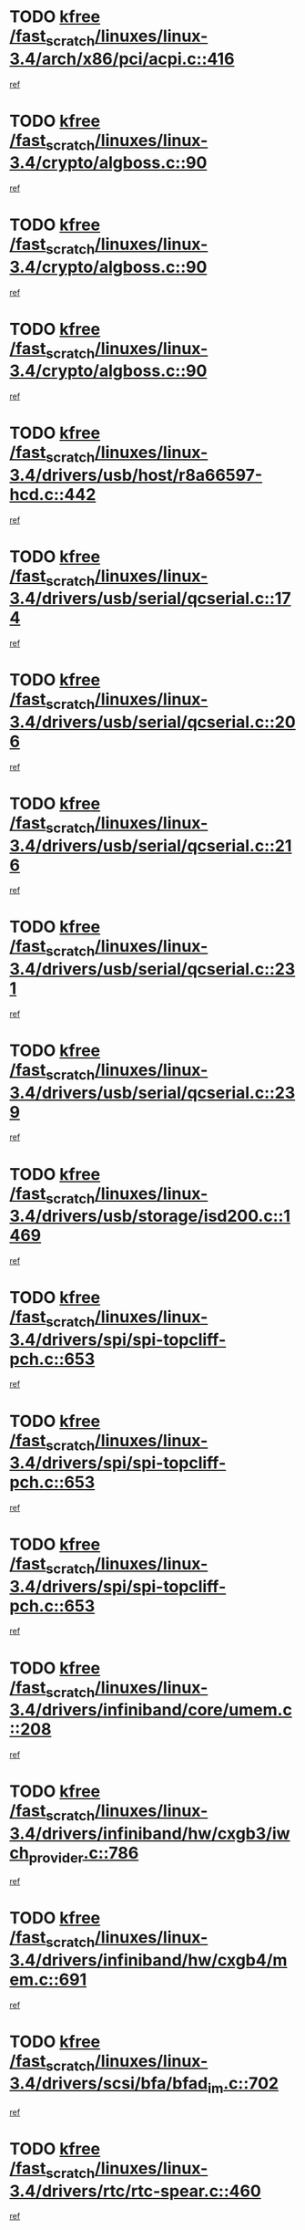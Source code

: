 * TODO [[view:/fast_scratch/linuxes/linux-3.4/arch/x86/pci/acpi.c::face=ovl-face1::linb=416::colb=2::cole=7][kfree /fast_scratch/linuxes/linux-3.4/arch/x86/pci/acpi.c::416]]
[[view:/fast_scratch/linuxes/linux-3.4/arch/x86/pci/acpi.c::face=ovl-face2::linb=449::colb=8::cole=10][ref]]
* TODO [[view:/fast_scratch/linuxes/linux-3.4/crypto/algboss.c::face=ovl-face1::linb=90::colb=1::cole=6][kfree /fast_scratch/linuxes/linux-3.4/crypto/algboss.c::90]]
[[view:/fast_scratch/linuxes/linux-3.4/crypto/algboss.c::face=ovl-face2::linb=94::colb=21::cole=26][ref]]
* TODO [[view:/fast_scratch/linuxes/linux-3.4/crypto/algboss.c::face=ovl-face1::linb=90::colb=1::cole=6][kfree /fast_scratch/linuxes/linux-3.4/crypto/algboss.c::90]]
[[view:/fast_scratch/linuxes/linux-3.4/crypto/algboss.c::face=ovl-face2::linb=94::colb=36::cole=41][ref]]
* TODO [[view:/fast_scratch/linuxes/linux-3.4/crypto/algboss.c::face=ovl-face1::linb=90::colb=1::cole=6][kfree /fast_scratch/linuxes/linux-3.4/crypto/algboss.c::90]]
[[view:/fast_scratch/linuxes/linux-3.4/crypto/algboss.c::face=ovl-face2::linb=94::colb=50::cole=55][ref]]
* TODO [[view:/fast_scratch/linuxes/linux-3.4/drivers/usb/host/r8a66597-hcd.c::face=ovl-face1::linb=442::colb=1::cole=6][kfree /fast_scratch/linuxes/linux-3.4/drivers/usb/host/r8a66597-hcd.c::442]]
[[view:/fast_scratch/linuxes/linux-3.4/drivers/usb/host/r8a66597-hcd.c::face=ovl-face2::linb=445::colb=38::cole=41][ref]]
* TODO [[view:/fast_scratch/linuxes/linux-3.4/drivers/usb/serial/qcserial.c::face=ovl-face1::linb=174::colb=4::cole=9][kfree /fast_scratch/linuxes/linux-3.4/drivers/usb/serial/qcserial.c::174]]
[[view:/fast_scratch/linuxes/linux-3.4/drivers/usb/serial/qcserial.c::face=ovl-face2::linb=245::colb=30::cole=34][ref]]
* TODO [[view:/fast_scratch/linuxes/linux-3.4/drivers/usb/serial/qcserial.c::face=ovl-face1::linb=206::colb=4::cole=9][kfree /fast_scratch/linuxes/linux-3.4/drivers/usb/serial/qcserial.c::206]]
[[view:/fast_scratch/linuxes/linux-3.4/drivers/usb/serial/qcserial.c::face=ovl-face2::linb=245::colb=30::cole=34][ref]]
* TODO [[view:/fast_scratch/linuxes/linux-3.4/drivers/usb/serial/qcserial.c::face=ovl-face1::linb=216::colb=4::cole=9][kfree /fast_scratch/linuxes/linux-3.4/drivers/usb/serial/qcserial.c::216]]
[[view:/fast_scratch/linuxes/linux-3.4/drivers/usb/serial/qcserial.c::face=ovl-face2::linb=245::colb=30::cole=34][ref]]
* TODO [[view:/fast_scratch/linuxes/linux-3.4/drivers/usb/serial/qcserial.c::face=ovl-face1::linb=231::colb=4::cole=9][kfree /fast_scratch/linuxes/linux-3.4/drivers/usb/serial/qcserial.c::231]]
[[view:/fast_scratch/linuxes/linux-3.4/drivers/usb/serial/qcserial.c::face=ovl-face2::linb=245::colb=30::cole=34][ref]]
* TODO [[view:/fast_scratch/linuxes/linux-3.4/drivers/usb/serial/qcserial.c::face=ovl-face1::linb=239::colb=2::cole=7][kfree /fast_scratch/linuxes/linux-3.4/drivers/usb/serial/qcserial.c::239]]
[[view:/fast_scratch/linuxes/linux-3.4/drivers/usb/serial/qcserial.c::face=ovl-face2::linb=245::colb=30::cole=34][ref]]
* TODO [[view:/fast_scratch/linuxes/linux-3.4/drivers/usb/storage/isd200.c::face=ovl-face1::linb=1469::colb=3::cole=8][kfree /fast_scratch/linuxes/linux-3.4/drivers/usb/storage/isd200.c::1469]]
[[view:/fast_scratch/linuxes/linux-3.4/drivers/usb/storage/isd200.c::face=ovl-face2::linb=1475::colb=14::cole=18][ref]]
* TODO [[view:/fast_scratch/linuxes/linux-3.4/drivers/spi/spi-topcliff-pch.c::face=ovl-face1::linb=653::colb=3::cole=8][kfree /fast_scratch/linuxes/linux-3.4/drivers/spi/spi-topcliff-pch.c::653]]
[[view:/fast_scratch/linuxes/linux-3.4/drivers/spi/spi-topcliff-pch.c::face=ovl-face2::linb=676::colb=4::cole=21][ref]]
* TODO [[view:/fast_scratch/linuxes/linux-3.4/drivers/spi/spi-topcliff-pch.c::face=ovl-face1::linb=653::colb=3::cole=8][kfree /fast_scratch/linuxes/linux-3.4/drivers/spi/spi-topcliff-pch.c::653]]
[[view:/fast_scratch/linuxes/linux-3.4/drivers/spi/spi-topcliff-pch.c::face=ovl-face2::linb=680::colb=4::cole=21][ref]]
* TODO [[view:/fast_scratch/linuxes/linux-3.4/drivers/spi/spi-topcliff-pch.c::face=ovl-face1::linb=653::colb=3::cole=8][kfree /fast_scratch/linuxes/linux-3.4/drivers/spi/spi-topcliff-pch.c::653]]
[[view:/fast_scratch/linuxes/linux-3.4/drivers/spi/spi-topcliff-pch.c::face=ovl-face2::linb=694::colb=44::cole=61][ref]]
* TODO [[view:/fast_scratch/linuxes/linux-3.4/drivers/infiniband/core/umem.c::face=ovl-face1::linb=208::colb=2::cole=7][kfree /fast_scratch/linuxes/linux-3.4/drivers/infiniband/core/umem.c::208]]
[[view:/fast_scratch/linuxes/linux-3.4/drivers/infiniband/core/umem.c::face=ovl-face2::linb=217::colb=33::cole=37][ref]]
* TODO [[view:/fast_scratch/linuxes/linux-3.4/drivers/infiniband/hw/cxgb3/iwch_provider.c::face=ovl-face1::linb=786::colb=1::cole=6][kfree /fast_scratch/linuxes/linux-3.4/drivers/infiniband/hw/cxgb3/iwch_provider.c::786]]
[[view:/fast_scratch/linuxes/linux-3.4/drivers/infiniband/hw/cxgb3/iwch_provider.c::face=ovl-face2::linb=787::colb=60::cole=63][ref]]
* TODO [[view:/fast_scratch/linuxes/linux-3.4/drivers/infiniband/hw/cxgb4/mem.c::face=ovl-face1::linb=691::colb=1::cole=6][kfree /fast_scratch/linuxes/linux-3.4/drivers/infiniband/hw/cxgb4/mem.c::691]]
[[view:/fast_scratch/linuxes/linux-3.4/drivers/infiniband/hw/cxgb4/mem.c::face=ovl-face2::linb=692::colb=60::cole=63][ref]]
* TODO [[view:/fast_scratch/linuxes/linux-3.4/drivers/scsi/bfa/bfad_im.c::face=ovl-face1::linb=702::colb=2::cole=7][kfree /fast_scratch/linuxes/linux-3.4/drivers/scsi/bfa/bfad_im.c::702]]
[[view:/fast_scratch/linuxes/linux-3.4/drivers/scsi/bfa/bfad_im.c::face=ovl-face2::linb=706::colb=12::cole=14][ref]]
* TODO [[view:/fast_scratch/linuxes/linux-3.4/drivers/rtc/rtc-spear.c::face=ovl-face1::linb=460::colb=1::cole=6][kfree /fast_scratch/linuxes/linux-3.4/drivers/rtc/rtc-spear.c::460]]
[[view:/fast_scratch/linuxes/linux-3.4/drivers/rtc/rtc-spear.c::face=ovl-face2::linb=465::colb=23::cole=29][ref]]
* TODO [[view:/fast_scratch/linuxes/linux-3.4/drivers/power/isp1704_charger.c::face=ovl-face1::linb=479::colb=1::cole=6][kfree /fast_scratch/linuxes/linux-3.4/drivers/power/isp1704_charger.c::479]]
[[view:/fast_scratch/linuxes/linux-3.4/drivers/power/isp1704_charger.c::face=ovl-face2::linb=483::colb=27::cole=30][ref]]
* TODO [[view:/fast_scratch/linuxes/linux-3.4/drivers/tty/n_r3964.c::face=ovl-face1::linb=769::colb=6::cole=11][kfree /fast_scratch/linuxes/linux-3.4/drivers/tty/n_r3964.c::769]]
[[view:/fast_scratch/linuxes/linux-3.4/drivers/tty/n_r3964.c::face=ovl-face2::linb=771::colb=19::cole=23][ref]]
* TODO [[view:/fast_scratch/linuxes/linux-3.4/drivers/tty/n_r3964.c::face=ovl-face1::linb=775::colb=4::cole=9][kfree /fast_scratch/linuxes/linux-3.4/drivers/tty/n_r3964.c::775]]
[[view:/fast_scratch/linuxes/linux-3.4/drivers/tty/n_r3964.c::face=ovl-face2::linb=776::colb=41::cole=48][ref]]
* TODO [[view:/fast_scratch/linuxes/linux-3.4/drivers/tty/n_r3964.c::face=ovl-face1::linb=1026::colb=4::cole=9][kfree /fast_scratch/linuxes/linux-3.4/drivers/tty/n_r3964.c::1026]]
[[view:/fast_scratch/linuxes/linux-3.4/drivers/tty/n_r3964.c::face=ovl-face2::linb=1027::colb=42::cole=46][ref]]
* TODO [[view:/fast_scratch/linuxes/linux-3.4/drivers/tty/n_r3964.c::face=ovl-face1::linb=1031::colb=2::cole=7][kfree /fast_scratch/linuxes/linux-3.4/drivers/tty/n_r3964.c::1031]]
[[view:/fast_scratch/linuxes/linux-3.4/drivers/tty/n_r3964.c::face=ovl-face2::linb=1032::colb=43::cole=50][ref]]
* TODO [[view:/fast_scratch/linuxes/linux-3.4/drivers/tty/n_r3964.c::face=ovl-face1::linb=1049::colb=1::cole=6][kfree /fast_scratch/linuxes/linux-3.4/drivers/tty/n_r3964.c::1049]]
[[view:/fast_scratch/linuxes/linux-3.4/drivers/tty/n_r3964.c::face=ovl-face2::linb=1050::colb=42::cole=55][ref]]
* TODO [[view:/fast_scratch/linuxes/linux-3.4/drivers/tty/n_r3964.c::face=ovl-face1::linb=1051::colb=1::cole=6][kfree /fast_scratch/linuxes/linux-3.4/drivers/tty/n_r3964.c::1051]]
[[view:/fast_scratch/linuxes/linux-3.4/drivers/tty/n_r3964.c::face=ovl-face2::linb=1052::colb=42::cole=55][ref]]
* TODO [[view:/fast_scratch/linuxes/linux-3.4/drivers/tty/n_r3964.c::face=ovl-face1::linb=1053::colb=1::cole=6][kfree /fast_scratch/linuxes/linux-3.4/drivers/tty/n_r3964.c::1053]]
[[view:/fast_scratch/linuxes/linux-3.4/drivers/tty/n_r3964.c::face=ovl-face2::linb=1054::colb=40::cole=45][ref]]
* TODO [[view:/fast_scratch/linuxes/linux-3.4/drivers/tty/n_r3964.c::face=ovl-face1::linb=963::colb=2::cole=7][kfree /fast_scratch/linuxes/linux-3.4/drivers/tty/n_r3964.c::963]]
[[view:/fast_scratch/linuxes/linux-3.4/drivers/tty/n_r3964.c::face=ovl-face2::linb=964::colb=40::cole=45][ref]]
* TODO [[view:/fast_scratch/linuxes/linux-3.4/drivers/tty/n_r3964.c::face=ovl-face1::linb=973::colb=2::cole=7][kfree /fast_scratch/linuxes/linux-3.4/drivers/tty/n_r3964.c::973]]
[[view:/fast_scratch/linuxes/linux-3.4/drivers/tty/n_r3964.c::face=ovl-face2::linb=974::colb=42::cole=55][ref]]
* TODO [[view:/fast_scratch/linuxes/linux-3.4/drivers/tty/n_r3964.c::face=ovl-face1::linb=975::colb=2::cole=7][kfree /fast_scratch/linuxes/linux-3.4/drivers/tty/n_r3964.c::975]]
[[view:/fast_scratch/linuxes/linux-3.4/drivers/tty/n_r3964.c::face=ovl-face2::linb=976::colb=40::cole=45][ref]]
* TODO [[view:/fast_scratch/linuxes/linux-3.4/drivers/tty/n_r3964.c::face=ovl-face1::linb=1097::colb=2::cole=7][kfree /fast_scratch/linuxes/linux-3.4/drivers/tty/n_r3964.c::1097]]
[[view:/fast_scratch/linuxes/linux-3.4/drivers/tty/n_r3964.c::face=ovl-face2::linb=1098::colb=39::cole=43][ref]]
* TODO [[view:/fast_scratch/linuxes/linux-3.4/drivers/tty/n_r3964.c::face=ovl-face1::linb=364::colb=1::cole=6][kfree /fast_scratch/linuxes/linux-3.4/drivers/tty/n_r3964.c::364]]
[[view:/fast_scratch/linuxes/linux-3.4/drivers/tty/n_r3964.c::face=ovl-face2::linb=365::colb=44::cole=51][ref]]
* TODO [[view:/fast_scratch/linuxes/linux-3.4/drivers/tty/n_r3964.c::face=ovl-face1::linb=291::colb=1::cole=6][kfree /fast_scratch/linuxes/linux-3.4/drivers/tty/n_r3964.c::291]]
[[view:/fast_scratch/linuxes/linux-3.4/drivers/tty/n_r3964.c::face=ovl-face2::linb=292::colb=44::cole=51][ref]]
* TODO [[view:/fast_scratch/linuxes/linux-3.4/drivers/target/iscsi/iscsi_target_login.c::face=ovl-face1::linb=1171::colb=2::cole=7][kfree /fast_scratch/linuxes/linux-3.4/drivers/target/iscsi/iscsi_target_login.c::1171]]
[[view:/fast_scratch/linuxes/linux-3.4/drivers/target/iscsi/iscsi_target_login.c::face=ovl-face2::linb=1179::colb=16::cole=26][ref]]
* TODO [[view:/fast_scratch/linuxes/linux-3.4/drivers/uio/uio_pruss.c::face=ovl-face1::linb=137::colb=2::cole=7][kfree /fast_scratch/linuxes/linux-3.4/drivers/uio/uio_pruss.c::137]]
[[view:/fast_scratch/linuxes/linux-3.4/drivers/uio/uio_pruss.c::face=ovl-face2::linb=138::colb=16::cole=20][ref]]
* TODO [[view:/fast_scratch/linuxes/linux-3.4/drivers/acpi/scan.c::face=ovl-face1::linb=483::colb=3::cole=8][kfree /fast_scratch/linuxes/linux-3.4/drivers/acpi/scan.c::483]]
[[view:/fast_scratch/linuxes/linux-3.4/drivers/acpi/scan.c::face=ovl-face2::linb=488::colb=23::cole=33][ref]]
* TODO [[view:/fast_scratch/linuxes/linux-3.4/drivers/staging/rts_pstor/ms.c::face=ovl-face1::linb=879::colb=3::cole=8][kfree /fast_scratch/linuxes/linux-3.4/drivers/staging/rts_pstor/ms.c::879]]
[[view:/fast_scratch/linuxes/linux-3.4/drivers/staging/rts_pstor/ms.c::face=ovl-face2::linb=883::colb=9::cole=12][ref]]
* TODO [[view:/fast_scratch/linuxes/linux-3.4/drivers/staging/rts_pstor/ms.c::face=ovl-face1::linb=879::colb=3::cole=8][kfree /fast_scratch/linuxes/linux-3.4/drivers/staging/rts_pstor/ms.c::879]]
[[view:/fast_scratch/linuxes/linux-3.4/drivers/staging/rts_pstor/ms.c::face=ovl-face2::linb=887::colb=26::cole=29][ref]]
* TODO [[view:/fast_scratch/linuxes/linux-3.4/drivers/staging/rts_pstor/ms.c::face=ovl-face1::linb=883::colb=3::cole=8][kfree /fast_scratch/linuxes/linux-3.4/drivers/staging/rts_pstor/ms.c::883]]
[[view:/fast_scratch/linuxes/linux-3.4/drivers/staging/rts_pstor/ms.c::face=ovl-face2::linb=887::colb=26::cole=29][ref]]
* TODO [[view:/fast_scratch/linuxes/linux-3.4/drivers/staging/rts_pstor/ms.c::face=ovl-face1::linb=895::colb=2::cole=7][kfree /fast_scratch/linuxes/linux-3.4/drivers/staging/rts_pstor/ms.c::895]]
[[view:/fast_scratch/linuxes/linux-3.4/drivers/staging/rts_pstor/ms.c::face=ovl-face2::linb=903::colb=9::cole=12][ref]]
* TODO [[view:/fast_scratch/linuxes/linux-3.4/drivers/staging/rts_pstor/ms.c::face=ovl-face1::linb=895::colb=2::cole=7][kfree /fast_scratch/linuxes/linux-3.4/drivers/staging/rts_pstor/ms.c::895]]
[[view:/fast_scratch/linuxes/linux-3.4/drivers/staging/rts_pstor/ms.c::face=ovl-face2::linb=912::colb=9::cole=12][ref]]
* TODO [[view:/fast_scratch/linuxes/linux-3.4/drivers/staging/rts_pstor/ms.c::face=ovl-face1::linb=895::colb=2::cole=7][kfree /fast_scratch/linuxes/linux-3.4/drivers/staging/rts_pstor/ms.c::895]]
[[view:/fast_scratch/linuxes/linux-3.4/drivers/staging/rts_pstor/ms.c::face=ovl-face2::linb=920::colb=8::cole=11][ref]]
* TODO [[view:/fast_scratch/linuxes/linux-3.4/drivers/staging/rts_pstor/ms.c::face=ovl-face1::linb=895::colb=2::cole=7][kfree /fast_scratch/linuxes/linux-3.4/drivers/staging/rts_pstor/ms.c::895]]
[[view:/fast_scratch/linuxes/linux-3.4/drivers/staging/rts_pstor/ms.c::face=ovl-face2::linb=924::colb=6::cole=9][ref]]
* TODO [[view:/fast_scratch/linuxes/linux-3.4/drivers/staging/rts_pstor/ms.c::face=ovl-face1::linb=895::colb=2::cole=7][kfree /fast_scratch/linuxes/linux-3.4/drivers/staging/rts_pstor/ms.c::895]]
[[view:/fast_scratch/linuxes/linux-3.4/drivers/staging/rts_pstor/ms.c::face=ovl-face2::linb=924::colb=26::cole=29][ref]]
* TODO [[view:/fast_scratch/linuxes/linux-3.4/drivers/staging/rts_pstor/ms.c::face=ovl-face1::linb=903::colb=3::cole=8][kfree /fast_scratch/linuxes/linux-3.4/drivers/staging/rts_pstor/ms.c::903]]
[[view:/fast_scratch/linuxes/linux-3.4/drivers/staging/rts_pstor/ms.c::face=ovl-face2::linb=903::colb=9::cole=12][ref]]
* TODO [[view:/fast_scratch/linuxes/linux-3.4/drivers/staging/rts_pstor/ms.c::face=ovl-face1::linb=903::colb=3::cole=8][kfree /fast_scratch/linuxes/linux-3.4/drivers/staging/rts_pstor/ms.c::903]]
[[view:/fast_scratch/linuxes/linux-3.4/drivers/staging/rts_pstor/ms.c::face=ovl-face2::linb=912::colb=9::cole=12][ref]]
* TODO [[view:/fast_scratch/linuxes/linux-3.4/drivers/staging/rts_pstor/ms.c::face=ovl-face1::linb=903::colb=3::cole=8][kfree /fast_scratch/linuxes/linux-3.4/drivers/staging/rts_pstor/ms.c::903]]
[[view:/fast_scratch/linuxes/linux-3.4/drivers/staging/rts_pstor/ms.c::face=ovl-face2::linb=920::colb=8::cole=11][ref]]
* TODO [[view:/fast_scratch/linuxes/linux-3.4/drivers/staging/rts_pstor/ms.c::face=ovl-face1::linb=903::colb=3::cole=8][kfree /fast_scratch/linuxes/linux-3.4/drivers/staging/rts_pstor/ms.c::903]]
[[view:/fast_scratch/linuxes/linux-3.4/drivers/staging/rts_pstor/ms.c::face=ovl-face2::linb=924::colb=6::cole=9][ref]]
* TODO [[view:/fast_scratch/linuxes/linux-3.4/drivers/staging/rts_pstor/ms.c::face=ovl-face1::linb=903::colb=3::cole=8][kfree /fast_scratch/linuxes/linux-3.4/drivers/staging/rts_pstor/ms.c::903]]
[[view:/fast_scratch/linuxes/linux-3.4/drivers/staging/rts_pstor/ms.c::face=ovl-face2::linb=924::colb=26::cole=29][ref]]
* TODO [[view:/fast_scratch/linuxes/linux-3.4/drivers/staging/rts_pstor/ms.c::face=ovl-face1::linb=912::colb=3::cole=8][kfree /fast_scratch/linuxes/linux-3.4/drivers/staging/rts_pstor/ms.c::912]]
[[view:/fast_scratch/linuxes/linux-3.4/drivers/staging/rts_pstor/ms.c::face=ovl-face2::linb=903::colb=9::cole=12][ref]]
* TODO [[view:/fast_scratch/linuxes/linux-3.4/drivers/staging/rts_pstor/ms.c::face=ovl-face1::linb=912::colb=3::cole=8][kfree /fast_scratch/linuxes/linux-3.4/drivers/staging/rts_pstor/ms.c::912]]
[[view:/fast_scratch/linuxes/linux-3.4/drivers/staging/rts_pstor/ms.c::face=ovl-face2::linb=912::colb=9::cole=12][ref]]
* TODO [[view:/fast_scratch/linuxes/linux-3.4/drivers/staging/rts_pstor/ms.c::face=ovl-face1::linb=912::colb=3::cole=8][kfree /fast_scratch/linuxes/linux-3.4/drivers/staging/rts_pstor/ms.c::912]]
[[view:/fast_scratch/linuxes/linux-3.4/drivers/staging/rts_pstor/ms.c::face=ovl-face2::linb=920::colb=8::cole=11][ref]]
* TODO [[view:/fast_scratch/linuxes/linux-3.4/drivers/staging/rts_pstor/ms.c::face=ovl-face1::linb=912::colb=3::cole=8][kfree /fast_scratch/linuxes/linux-3.4/drivers/staging/rts_pstor/ms.c::912]]
[[view:/fast_scratch/linuxes/linux-3.4/drivers/staging/rts_pstor/ms.c::face=ovl-face2::linb=924::colb=6::cole=9][ref]]
* TODO [[view:/fast_scratch/linuxes/linux-3.4/drivers/staging/rts_pstor/ms.c::face=ovl-face1::linb=912::colb=3::cole=8][kfree /fast_scratch/linuxes/linux-3.4/drivers/staging/rts_pstor/ms.c::912]]
[[view:/fast_scratch/linuxes/linux-3.4/drivers/staging/rts_pstor/ms.c::face=ovl-face2::linb=924::colb=26::cole=29][ref]]
* TODO [[view:/fast_scratch/linuxes/linux-3.4/drivers/staging/rts_pstor/ms.c::face=ovl-face1::linb=920::colb=2::cole=7][kfree /fast_scratch/linuxes/linux-3.4/drivers/staging/rts_pstor/ms.c::920]]
[[view:/fast_scratch/linuxes/linux-3.4/drivers/staging/rts_pstor/ms.c::face=ovl-face2::linb=924::colb=6::cole=9][ref]]
* TODO [[view:/fast_scratch/linuxes/linux-3.4/drivers/staging/rts_pstor/ms.c::face=ovl-face1::linb=920::colb=2::cole=7][kfree /fast_scratch/linuxes/linux-3.4/drivers/staging/rts_pstor/ms.c::920]]
[[view:/fast_scratch/linuxes/linux-3.4/drivers/staging/rts_pstor/ms.c::face=ovl-face2::linb=924::colb=26::cole=29][ref]]
* TODO [[view:/fast_scratch/linuxes/linux-3.4/drivers/staging/rts_pstor/ms.c::face=ovl-face1::linb=926::colb=2::cole=7][kfree /fast_scratch/linuxes/linux-3.4/drivers/staging/rts_pstor/ms.c::926]]
[[view:/fast_scratch/linuxes/linux-3.4/drivers/staging/rts_pstor/ms.c::face=ovl-face2::linb=930::colb=6::cole=9][ref]]
* TODO [[view:/fast_scratch/linuxes/linux-3.4/drivers/staging/rts_pstor/ms.c::face=ovl-face1::linb=926::colb=2::cole=7][kfree /fast_scratch/linuxes/linux-3.4/drivers/staging/rts_pstor/ms.c::926]]
[[view:/fast_scratch/linuxes/linux-3.4/drivers/staging/rts_pstor/ms.c::face=ovl-face2::linb=930::colb=22::cole=25][ref]]
* TODO [[view:/fast_scratch/linuxes/linux-3.4/drivers/staging/rts_pstor/ms.c::face=ovl-face1::linb=931::colb=2::cole=7][kfree /fast_scratch/linuxes/linux-3.4/drivers/staging/rts_pstor/ms.c::931]]
[[view:/fast_scratch/linuxes/linux-3.4/drivers/staging/rts_pstor/ms.c::face=ovl-face2::linb=935::colb=17::cole=20][ref]]
* TODO [[view:/fast_scratch/linuxes/linux-3.4/drivers/staging/rts_pstor/ms.c::face=ovl-face1::linb=953::colb=4::cole=9][kfree /fast_scratch/linuxes/linux-3.4/drivers/staging/rts_pstor/ms.c::953]]
[[view:/fast_scratch/linuxes/linux-3.4/drivers/staging/rts_pstor/ms.c::face=ovl-face2::linb=935::colb=17::cole=20][ref]]
* TODO [[view:/fast_scratch/linuxes/linux-3.4/drivers/staging/rts_pstor/ms.c::face=ovl-face1::linb=953::colb=4::cole=9][kfree /fast_scratch/linuxes/linux-3.4/drivers/staging/rts_pstor/ms.c::953]]
[[view:/fast_scratch/linuxes/linux-3.4/drivers/staging/rts_pstor/ms.c::face=ovl-face2::linb=957::colb=10::cole=13][ref]]
* TODO [[view:/fast_scratch/linuxes/linux-3.4/drivers/staging/rts_pstor/ms.c::face=ovl-face1::linb=953::colb=4::cole=9][kfree /fast_scratch/linuxes/linux-3.4/drivers/staging/rts_pstor/ms.c::953]]
[[view:/fast_scratch/linuxes/linux-3.4/drivers/staging/rts_pstor/ms.c::face=ovl-face2::linb=961::colb=10::cole=13][ref]]
* TODO [[view:/fast_scratch/linuxes/linux-3.4/drivers/staging/rts_pstor/ms.c::face=ovl-face1::linb=953::colb=4::cole=9][kfree /fast_scratch/linuxes/linux-3.4/drivers/staging/rts_pstor/ms.c::953]]
[[view:/fast_scratch/linuxes/linux-3.4/drivers/staging/rts_pstor/ms.c::face=ovl-face2::linb=966::colb=7::cole=10][ref]]
* TODO [[view:/fast_scratch/linuxes/linux-3.4/drivers/staging/rts_pstor/ms.c::face=ovl-face1::linb=953::colb=4::cole=9][kfree /fast_scratch/linuxes/linux-3.4/drivers/staging/rts_pstor/ms.c::953]]
[[view:/fast_scratch/linuxes/linux-3.4/drivers/staging/rts_pstor/ms.c::face=ovl-face2::linb=977::colb=6::cole=9][ref]]
* TODO [[view:/fast_scratch/linuxes/linux-3.4/drivers/staging/rts_pstor/ms.c::face=ovl-face1::linb=953::colb=4::cole=9][kfree /fast_scratch/linuxes/linux-3.4/drivers/staging/rts_pstor/ms.c::953]]
[[view:/fast_scratch/linuxes/linux-3.4/drivers/staging/rts_pstor/ms.c::face=ovl-face2::linb=1007::colb=10::cole=13][ref]]
* TODO [[view:/fast_scratch/linuxes/linux-3.4/drivers/staging/rts_pstor/ms.c::face=ovl-face1::linb=957::colb=4::cole=9][kfree /fast_scratch/linuxes/linux-3.4/drivers/staging/rts_pstor/ms.c::957]]
[[view:/fast_scratch/linuxes/linux-3.4/drivers/staging/rts_pstor/ms.c::face=ovl-face2::linb=935::colb=17::cole=20][ref]]
* TODO [[view:/fast_scratch/linuxes/linux-3.4/drivers/staging/rts_pstor/ms.c::face=ovl-face1::linb=957::colb=4::cole=9][kfree /fast_scratch/linuxes/linux-3.4/drivers/staging/rts_pstor/ms.c::957]]
[[view:/fast_scratch/linuxes/linux-3.4/drivers/staging/rts_pstor/ms.c::face=ovl-face2::linb=961::colb=10::cole=13][ref]]
* TODO [[view:/fast_scratch/linuxes/linux-3.4/drivers/staging/rts_pstor/ms.c::face=ovl-face1::linb=957::colb=4::cole=9][kfree /fast_scratch/linuxes/linux-3.4/drivers/staging/rts_pstor/ms.c::957]]
[[view:/fast_scratch/linuxes/linux-3.4/drivers/staging/rts_pstor/ms.c::face=ovl-face2::linb=966::colb=7::cole=10][ref]]
* TODO [[view:/fast_scratch/linuxes/linux-3.4/drivers/staging/rts_pstor/ms.c::face=ovl-face1::linb=957::colb=4::cole=9][kfree /fast_scratch/linuxes/linux-3.4/drivers/staging/rts_pstor/ms.c::957]]
[[view:/fast_scratch/linuxes/linux-3.4/drivers/staging/rts_pstor/ms.c::face=ovl-face2::linb=977::colb=6::cole=9][ref]]
* TODO [[view:/fast_scratch/linuxes/linux-3.4/drivers/staging/rts_pstor/ms.c::face=ovl-face1::linb=957::colb=4::cole=9][kfree /fast_scratch/linuxes/linux-3.4/drivers/staging/rts_pstor/ms.c::957]]
[[view:/fast_scratch/linuxes/linux-3.4/drivers/staging/rts_pstor/ms.c::face=ovl-face2::linb=1007::colb=10::cole=13][ref]]
* TODO [[view:/fast_scratch/linuxes/linux-3.4/drivers/staging/rts_pstor/ms.c::face=ovl-face1::linb=961::colb=4::cole=9][kfree /fast_scratch/linuxes/linux-3.4/drivers/staging/rts_pstor/ms.c::961]]
[[view:/fast_scratch/linuxes/linux-3.4/drivers/staging/rts_pstor/ms.c::face=ovl-face2::linb=935::colb=17::cole=20][ref]]
* TODO [[view:/fast_scratch/linuxes/linux-3.4/drivers/staging/rts_pstor/ms.c::face=ovl-face1::linb=961::colb=4::cole=9][kfree /fast_scratch/linuxes/linux-3.4/drivers/staging/rts_pstor/ms.c::961]]
[[view:/fast_scratch/linuxes/linux-3.4/drivers/staging/rts_pstor/ms.c::face=ovl-face2::linb=966::colb=7::cole=10][ref]]
* TODO [[view:/fast_scratch/linuxes/linux-3.4/drivers/staging/rts_pstor/ms.c::face=ovl-face1::linb=961::colb=4::cole=9][kfree /fast_scratch/linuxes/linux-3.4/drivers/staging/rts_pstor/ms.c::961]]
[[view:/fast_scratch/linuxes/linux-3.4/drivers/staging/rts_pstor/ms.c::face=ovl-face2::linb=977::colb=6::cole=9][ref]]
* TODO [[view:/fast_scratch/linuxes/linux-3.4/drivers/staging/rts_pstor/ms.c::face=ovl-face1::linb=961::colb=4::cole=9][kfree /fast_scratch/linuxes/linux-3.4/drivers/staging/rts_pstor/ms.c::961]]
[[view:/fast_scratch/linuxes/linux-3.4/drivers/staging/rts_pstor/ms.c::face=ovl-face2::linb=1007::colb=10::cole=13][ref]]
* TODO [[view:/fast_scratch/linuxes/linux-3.4/drivers/staging/rts_pstor/ms.c::face=ovl-face1::linb=987::colb=4::cole=9][kfree /fast_scratch/linuxes/linux-3.4/drivers/staging/rts_pstor/ms.c::987]]
[[view:/fast_scratch/linuxes/linux-3.4/drivers/staging/rts_pstor/ms.c::face=ovl-face2::linb=935::colb=17::cole=20][ref]]
* TODO [[view:/fast_scratch/linuxes/linux-3.4/drivers/staging/rts_pstor/ms.c::face=ovl-face1::linb=987::colb=4::cole=9][kfree /fast_scratch/linuxes/linux-3.4/drivers/staging/rts_pstor/ms.c::987]]
[[view:/fast_scratch/linuxes/linux-3.4/drivers/staging/rts_pstor/ms.c::face=ovl-face2::linb=991::colb=10::cole=13][ref]]
* TODO [[view:/fast_scratch/linuxes/linux-3.4/drivers/staging/rts_pstor/ms.c::face=ovl-face1::linb=987::colb=4::cole=9][kfree /fast_scratch/linuxes/linux-3.4/drivers/staging/rts_pstor/ms.c::987]]
[[view:/fast_scratch/linuxes/linux-3.4/drivers/staging/rts_pstor/ms.c::face=ovl-face2::linb=995::colb=10::cole=13][ref]]
* TODO [[view:/fast_scratch/linuxes/linux-3.4/drivers/staging/rts_pstor/ms.c::face=ovl-face1::linb=987::colb=4::cole=9][kfree /fast_scratch/linuxes/linux-3.4/drivers/staging/rts_pstor/ms.c::987]]
[[view:/fast_scratch/linuxes/linux-3.4/drivers/staging/rts_pstor/ms.c::face=ovl-face2::linb=1007::colb=10::cole=13][ref]]
* TODO [[view:/fast_scratch/linuxes/linux-3.4/drivers/staging/rts_pstor/ms.c::face=ovl-face1::linb=991::colb=4::cole=9][kfree /fast_scratch/linuxes/linux-3.4/drivers/staging/rts_pstor/ms.c::991]]
[[view:/fast_scratch/linuxes/linux-3.4/drivers/staging/rts_pstor/ms.c::face=ovl-face2::linb=935::colb=17::cole=20][ref]]
* TODO [[view:/fast_scratch/linuxes/linux-3.4/drivers/staging/rts_pstor/ms.c::face=ovl-face1::linb=991::colb=4::cole=9][kfree /fast_scratch/linuxes/linux-3.4/drivers/staging/rts_pstor/ms.c::991]]
[[view:/fast_scratch/linuxes/linux-3.4/drivers/staging/rts_pstor/ms.c::face=ovl-face2::linb=995::colb=10::cole=13][ref]]
* TODO [[view:/fast_scratch/linuxes/linux-3.4/drivers/staging/rts_pstor/ms.c::face=ovl-face1::linb=991::colb=4::cole=9][kfree /fast_scratch/linuxes/linux-3.4/drivers/staging/rts_pstor/ms.c::991]]
[[view:/fast_scratch/linuxes/linux-3.4/drivers/staging/rts_pstor/ms.c::face=ovl-face2::linb=1007::colb=10::cole=13][ref]]
* TODO [[view:/fast_scratch/linuxes/linux-3.4/drivers/staging/rts_pstor/ms.c::face=ovl-face1::linb=995::colb=4::cole=9][kfree /fast_scratch/linuxes/linux-3.4/drivers/staging/rts_pstor/ms.c::995]]
[[view:/fast_scratch/linuxes/linux-3.4/drivers/staging/rts_pstor/ms.c::face=ovl-face2::linb=935::colb=17::cole=20][ref]]
* TODO [[view:/fast_scratch/linuxes/linux-3.4/drivers/staging/rts_pstor/ms.c::face=ovl-face1::linb=995::colb=4::cole=9][kfree /fast_scratch/linuxes/linux-3.4/drivers/staging/rts_pstor/ms.c::995]]
[[view:/fast_scratch/linuxes/linux-3.4/drivers/staging/rts_pstor/ms.c::face=ovl-face2::linb=1007::colb=10::cole=13][ref]]
* TODO [[view:/fast_scratch/linuxes/linux-3.4/drivers/staging/rts_pstor/ms.c::face=ovl-face1::linb=1008::colb=2::cole=7][kfree /fast_scratch/linuxes/linux-3.4/drivers/staging/rts_pstor/ms.c::1008]]
[[view:/fast_scratch/linuxes/linux-3.4/drivers/staging/rts_pstor/ms.c::face=ovl-face2::linb=1012::colb=15::cole=18][ref]]
* TODO [[view:/fast_scratch/linuxes/linux-3.4/drivers/staging/rts_pstor/spi.c::face=ovl-face1::linb=546::colb=3::cole=8][kfree /fast_scratch/linuxes/linux-3.4/drivers/staging/rts_pstor/spi.c::546]]
[[view:/fast_scratch/linuxes/linux-3.4/drivers/staging/rts_pstor/spi.c::face=ovl-face2::linb=552::colb=28::cole=31][ref]]
* TODO [[view:/fast_scratch/linuxes/linux-3.4/drivers/staging/rts_pstor/spi.c::face=ovl-face1::linb=473::colb=3::cole=8][kfree /fast_scratch/linuxes/linux-3.4/drivers/staging/rts_pstor/spi.c::473]]
[[view:/fast_scratch/linuxes/linux-3.4/drivers/staging/rts_pstor/spi.c::face=ovl-face2::linb=477::colb=25::cole=28][ref]]
* TODO [[view:/fast_scratch/linuxes/linux-3.4/drivers/staging/rts_pstor/spi.c::face=ovl-face1::linb=594::colb=4::cole=9][kfree /fast_scratch/linuxes/linux-3.4/drivers/staging/rts_pstor/spi.c::594]]
[[view:/fast_scratch/linuxes/linux-3.4/drivers/staging/rts_pstor/spi.c::face=ovl-face2::linb=598::colb=29::cole=32][ref]]
* TODO [[view:/fast_scratch/linuxes/linux-3.4/drivers/staging/rts_pstor/spi.c::face=ovl-face1::linb=608::colb=4::cole=9][kfree /fast_scratch/linuxes/linux-3.4/drivers/staging/rts_pstor/spi.c::608]]
[[view:/fast_scratch/linuxes/linux-3.4/drivers/staging/rts_pstor/spi.c::face=ovl-face2::linb=594::colb=10::cole=13][ref]]
* TODO [[view:/fast_scratch/linuxes/linux-3.4/drivers/staging/rts_pstor/spi.c::face=ovl-face1::linb=608::colb=4::cole=9][kfree /fast_scratch/linuxes/linux-3.4/drivers/staging/rts_pstor/spi.c::608]]
[[view:/fast_scratch/linuxes/linux-3.4/drivers/staging/rts_pstor/spi.c::face=ovl-face2::linb=598::colb=29::cole=32][ref]]
* TODO [[view:/fast_scratch/linuxes/linux-3.4/drivers/staging/rts_pstor/spi.c::face=ovl-face1::linb=608::colb=4::cole=9][kfree /fast_scratch/linuxes/linux-3.4/drivers/staging/rts_pstor/spi.c::608]]
[[view:/fast_scratch/linuxes/linux-3.4/drivers/staging/rts_pstor/spi.c::face=ovl-face2::linb=616::colb=10::cole=13][ref]]
* TODO [[view:/fast_scratch/linuxes/linux-3.4/drivers/staging/rts_pstor/spi.c::face=ovl-face1::linb=608::colb=4::cole=9][kfree /fast_scratch/linuxes/linux-3.4/drivers/staging/rts_pstor/spi.c::608]]
[[view:/fast_scratch/linuxes/linux-3.4/drivers/staging/rts_pstor/spi.c::face=ovl-face2::linb=624::colb=8::cole=11][ref]]
* TODO [[view:/fast_scratch/linuxes/linux-3.4/drivers/staging/rts_pstor/spi.c::face=ovl-face1::linb=616::colb=4::cole=9][kfree /fast_scratch/linuxes/linux-3.4/drivers/staging/rts_pstor/spi.c::616]]
[[view:/fast_scratch/linuxes/linux-3.4/drivers/staging/rts_pstor/spi.c::face=ovl-face2::linb=594::colb=10::cole=13][ref]]
* TODO [[view:/fast_scratch/linuxes/linux-3.4/drivers/staging/rts_pstor/spi.c::face=ovl-face1::linb=616::colb=4::cole=9][kfree /fast_scratch/linuxes/linux-3.4/drivers/staging/rts_pstor/spi.c::616]]
[[view:/fast_scratch/linuxes/linux-3.4/drivers/staging/rts_pstor/spi.c::face=ovl-face2::linb=598::colb=29::cole=32][ref]]
* TODO [[view:/fast_scratch/linuxes/linux-3.4/drivers/staging/rts_pstor/spi.c::face=ovl-face1::linb=616::colb=4::cole=9][kfree /fast_scratch/linuxes/linux-3.4/drivers/staging/rts_pstor/spi.c::616]]
[[view:/fast_scratch/linuxes/linux-3.4/drivers/staging/rts_pstor/spi.c::face=ovl-face2::linb=624::colb=8::cole=11][ref]]
* TODO [[view:/fast_scratch/linuxes/linux-3.4/drivers/staging/rts_pstor/spi.c::face=ovl-face1::linb=653::colb=4::cole=9][kfree /fast_scratch/linuxes/linux-3.4/drivers/staging/rts_pstor/spi.c::653]]
[[view:/fast_scratch/linuxes/linux-3.4/drivers/staging/rts_pstor/spi.c::face=ovl-face2::linb=638::colb=29::cole=32][ref]]
* TODO [[view:/fast_scratch/linuxes/linux-3.4/drivers/staging/rts_pstor/spi.c::face=ovl-face1::linb=653::colb=4::cole=9][kfree /fast_scratch/linuxes/linux-3.4/drivers/staging/rts_pstor/spi.c::653]]
[[view:/fast_scratch/linuxes/linux-3.4/drivers/staging/rts_pstor/spi.c::face=ovl-face2::linb=661::colb=10::cole=13][ref]]
* TODO [[view:/fast_scratch/linuxes/linux-3.4/drivers/staging/rts_pstor/spi.c::face=ovl-face1::linb=653::colb=4::cole=9][kfree /fast_scratch/linuxes/linux-3.4/drivers/staging/rts_pstor/spi.c::653]]
[[view:/fast_scratch/linuxes/linux-3.4/drivers/staging/rts_pstor/spi.c::face=ovl-face2::linb=668::colb=8::cole=11][ref]]
* TODO [[view:/fast_scratch/linuxes/linux-3.4/drivers/staging/rts_pstor/spi.c::face=ovl-face1::linb=661::colb=4::cole=9][kfree /fast_scratch/linuxes/linux-3.4/drivers/staging/rts_pstor/spi.c::661]]
[[view:/fast_scratch/linuxes/linux-3.4/drivers/staging/rts_pstor/spi.c::face=ovl-face2::linb=638::colb=29::cole=32][ref]]
* TODO [[view:/fast_scratch/linuxes/linux-3.4/drivers/staging/rts_pstor/spi.c::face=ovl-face1::linb=661::colb=4::cole=9][kfree /fast_scratch/linuxes/linux-3.4/drivers/staging/rts_pstor/spi.c::661]]
[[view:/fast_scratch/linuxes/linux-3.4/drivers/staging/rts_pstor/spi.c::face=ovl-face2::linb=668::colb=8::cole=11][ref]]
* TODO [[view:/fast_scratch/linuxes/linux-3.4/drivers/staging/rts_pstor/spi.c::face=ovl-face1::linb=690::colb=4::cole=9][kfree /fast_scratch/linuxes/linux-3.4/drivers/staging/rts_pstor/spi.c::690]]
[[view:/fast_scratch/linuxes/linux-3.4/drivers/staging/rts_pstor/spi.c::face=ovl-face2::linb=701::colb=29::cole=32][ref]]
* TODO [[view:/fast_scratch/linuxes/linux-3.4/drivers/staging/rts_pstor/spi.c::face=ovl-face1::linb=705::colb=4::cole=9][kfree /fast_scratch/linuxes/linux-3.4/drivers/staging/rts_pstor/spi.c::705]]
[[view:/fast_scratch/linuxes/linux-3.4/drivers/staging/rts_pstor/spi.c::face=ovl-face2::linb=690::colb=10::cole=13][ref]]
* TODO [[view:/fast_scratch/linuxes/linux-3.4/drivers/staging/rts_pstor/spi.c::face=ovl-face1::linb=705::colb=4::cole=9][kfree /fast_scratch/linuxes/linux-3.4/drivers/staging/rts_pstor/spi.c::705]]
[[view:/fast_scratch/linuxes/linux-3.4/drivers/staging/rts_pstor/spi.c::face=ovl-face2::linb=701::colb=29::cole=32][ref]]
* TODO [[view:/fast_scratch/linuxes/linux-3.4/drivers/staging/rts_pstor/spi.c::face=ovl-face1::linb=705::colb=4::cole=9][kfree /fast_scratch/linuxes/linux-3.4/drivers/staging/rts_pstor/spi.c::705]]
[[view:/fast_scratch/linuxes/linux-3.4/drivers/staging/rts_pstor/spi.c::face=ovl-face2::linb=713::colb=10::cole=13][ref]]
* TODO [[view:/fast_scratch/linuxes/linux-3.4/drivers/staging/rts_pstor/spi.c::face=ovl-face1::linb=705::colb=4::cole=9][kfree /fast_scratch/linuxes/linux-3.4/drivers/staging/rts_pstor/spi.c::705]]
[[view:/fast_scratch/linuxes/linux-3.4/drivers/staging/rts_pstor/spi.c::face=ovl-face2::linb=721::colb=8::cole=11][ref]]
* TODO [[view:/fast_scratch/linuxes/linux-3.4/drivers/staging/rts_pstor/spi.c::face=ovl-face1::linb=713::colb=4::cole=9][kfree /fast_scratch/linuxes/linux-3.4/drivers/staging/rts_pstor/spi.c::713]]
[[view:/fast_scratch/linuxes/linux-3.4/drivers/staging/rts_pstor/spi.c::face=ovl-face2::linb=690::colb=10::cole=13][ref]]
* TODO [[view:/fast_scratch/linuxes/linux-3.4/drivers/staging/rts_pstor/spi.c::face=ovl-face1::linb=713::colb=4::cole=9][kfree /fast_scratch/linuxes/linux-3.4/drivers/staging/rts_pstor/spi.c::713]]
[[view:/fast_scratch/linuxes/linux-3.4/drivers/staging/rts_pstor/spi.c::face=ovl-face2::linb=701::colb=29::cole=32][ref]]
* TODO [[view:/fast_scratch/linuxes/linux-3.4/drivers/staging/rts_pstor/spi.c::face=ovl-face1::linb=713::colb=4::cole=9][kfree /fast_scratch/linuxes/linux-3.4/drivers/staging/rts_pstor/spi.c::713]]
[[view:/fast_scratch/linuxes/linux-3.4/drivers/staging/rts_pstor/spi.c::face=ovl-face2::linb=721::colb=8::cole=11][ref]]
* TODO [[view:/fast_scratch/linuxes/linux-3.4/drivers/staging/rts_pstor/sd.c::face=ovl-face1::linb=4150::colb=3::cole=8][kfree /fast_scratch/linuxes/linux-3.4/drivers/staging/rts_pstor/sd.c::4150]]
[[view:/fast_scratch/linuxes/linux-3.4/drivers/staging/rts_pstor/sd.c::face=ovl-face2::linb=4156::colb=25::cole=28][ref]]
* TODO [[view:/fast_scratch/linuxes/linux-3.4/drivers/staging/rts_pstor/sd.c::face=ovl-face1::linb=4408::colb=4::cole=9][kfree /fast_scratch/linuxes/linux-3.4/drivers/staging/rts_pstor/sd.c::4408]]
[[view:/fast_scratch/linuxes/linux-3.4/drivers/staging/rts_pstor/sd.c::face=ovl-face2::linb=4415::colb=29::cole=32][ref]]
* TODO [[view:/fast_scratch/linuxes/linux-3.4/drivers/staging/rts_pstor/sd.c::face=ovl-face1::linb=4408::colb=4::cole=9][kfree /fast_scratch/linuxes/linux-3.4/drivers/staging/rts_pstor/sd.c::4408]]
[[view:/fast_scratch/linuxes/linux-3.4/drivers/staging/rts_pstor/sd.c::face=ovl-face2::linb=4419::colb=10::cole=13][ref]]
* TODO [[view:/fast_scratch/linuxes/linux-3.4/drivers/staging/rts_pstor/sd.c::face=ovl-face1::linb=4408::colb=4::cole=9][kfree /fast_scratch/linuxes/linux-3.4/drivers/staging/rts_pstor/sd.c::4408]]
[[view:/fast_scratch/linuxes/linux-3.4/drivers/staging/rts_pstor/sd.c::face=ovl-face2::linb=4435::colb=8::cole=11][ref]]
* TODO [[view:/fast_scratch/linuxes/linux-3.4/drivers/staging/rts_pstor/sd.c::face=ovl-face1::linb=4419::colb=4::cole=9][kfree /fast_scratch/linuxes/linux-3.4/drivers/staging/rts_pstor/sd.c::4419]]
[[view:/fast_scratch/linuxes/linux-3.4/drivers/staging/rts_pstor/sd.c::face=ovl-face2::linb=4435::colb=8::cole=11][ref]]
* TODO [[view:/fast_scratch/linuxes/linux-3.4/drivers/staging/rts_pstor/sd.c::face=ovl-face1::linb=4430::colb=4::cole=9][kfree /fast_scratch/linuxes/linux-3.4/drivers/staging/rts_pstor/sd.c::4430]]
[[view:/fast_scratch/linuxes/linux-3.4/drivers/staging/rts_pstor/sd.c::face=ovl-face2::linb=4435::colb=8::cole=11][ref]]
* TODO [[view:/fast_scratch/linuxes/linux-3.4/drivers/staging/tidspbridge/rmgr/proc.c::face=ovl-face1::linb=328::colb=3::cole=8][kfree /fast_scratch/linuxes/linux-3.4/drivers/staging/tidspbridge/rmgr/proc.c::328]]
[[view:/fast_scratch/linuxes/linux-3.4/drivers/staging/tidspbridge/rmgr/proc.c::face=ovl-face2::linb=339::colb=1::cole=14][ref]]
* TODO [[view:/fast_scratch/linuxes/linux-3.4/drivers/staging/tidspbridge/rmgr/proc.c::face=ovl-face1::linb=330::colb=2::cole=7][kfree /fast_scratch/linuxes/linux-3.4/drivers/staging/tidspbridge/rmgr/proc.c::330]]
[[view:/fast_scratch/linuxes/linux-3.4/drivers/staging/tidspbridge/rmgr/proc.c::face=ovl-face2::linb=339::colb=1::cole=14][ref]]
* TODO [[view:/fast_scratch/linuxes/linux-3.4/drivers/staging/tidspbridge/rmgr/proc.c::face=ovl-face1::linb=364::colb=3::cole=8][kfree /fast_scratch/linuxes/linux-3.4/drivers/staging/tidspbridge/rmgr/proc.c::364]]
[[view:/fast_scratch/linuxes/linux-3.4/drivers/staging/tidspbridge/rmgr/proc.c::face=ovl-face2::linb=367::colb=27::cole=40][ref]]
* TODO [[view:/fast_scratch/linuxes/linux-3.4/drivers/staging/tidspbridge/rmgr/dbdcd.c::face=ovl-face1::linb=881::colb=4::cole=9][kfree /fast_scratch/linuxes/linux-3.4/drivers/staging/tidspbridge/rmgr/dbdcd.c::881]]
[[view:/fast_scratch/linuxes/linux-3.4/drivers/staging/tidspbridge/rmgr/dbdcd.c::face=ovl-face2::linb=886::colb=7::cole=14][ref]]
* TODO [[view:/fast_scratch/linuxes/linux-3.4/drivers/staging/rts5139/sd_cprm.c::face=ovl-face1::linb=464::colb=3::cole=8][kfree /fast_scratch/linuxes/linux-3.4/drivers/staging/rts5139/sd_cprm.c::464]]
[[view:/fast_scratch/linuxes/linux-3.4/drivers/staging/rts5139/sd_cprm.c::face=ovl-face2::linb=473::colb=24::cole=27][ref]]
* TODO [[view:/fast_scratch/linuxes/linux-3.4/drivers/staging/rts5139/sd_cprm.c::face=ovl-face1::linb=464::colb=3::cole=8][kfree /fast_scratch/linuxes/linux-3.4/drivers/staging/rts5139/sd_cprm.c::464]]
[[view:/fast_scratch/linuxes/linux-3.4/drivers/staging/rts5139/sd_cprm.c::face=ovl-face2::linb=476::colb=20::cole=23][ref]]
* TODO [[view:/fast_scratch/linuxes/linux-3.4/drivers/staging/rts5139/sd_cprm.c::face=ovl-face1::linb=709::colb=4::cole=9][kfree /fast_scratch/linuxes/linux-3.4/drivers/staging/rts5139/sd_cprm.c::709]]
[[view:/fast_scratch/linuxes/linux-3.4/drivers/staging/rts5139/sd_cprm.c::face=ovl-face2::linb=717::colb=12::cole=15][ref]]
* TODO [[view:/fast_scratch/linuxes/linux-3.4/drivers/staging/rts5139/sd_cprm.c::face=ovl-face1::linb=709::colb=4::cole=9][kfree /fast_scratch/linuxes/linux-3.4/drivers/staging/rts5139/sd_cprm.c::709]]
[[view:/fast_scratch/linuxes/linux-3.4/drivers/staging/rts5139/sd_cprm.c::face=ovl-face2::linb=721::colb=10::cole=13][ref]]
* TODO [[view:/fast_scratch/linuxes/linux-3.4/drivers/staging/rts5139/sd_cprm.c::face=ovl-face1::linb=709::colb=4::cole=9][kfree /fast_scratch/linuxes/linux-3.4/drivers/staging/rts5139/sd_cprm.c::709]]
[[view:/fast_scratch/linuxes/linux-3.4/drivers/staging/rts5139/sd_cprm.c::face=ovl-face2::linb=738::colb=8::cole=11][ref]]
* TODO [[view:/fast_scratch/linuxes/linux-3.4/drivers/staging/rts5139/sd_cprm.c::face=ovl-face1::linb=721::colb=4::cole=9][kfree /fast_scratch/linuxes/linux-3.4/drivers/staging/rts5139/sd_cprm.c::721]]
[[view:/fast_scratch/linuxes/linux-3.4/drivers/staging/rts5139/sd_cprm.c::face=ovl-face2::linb=738::colb=8::cole=11][ref]]
* TODO [[view:/fast_scratch/linuxes/linux-3.4/drivers/staging/rts5139/sd_cprm.c::face=ovl-face1::linb=733::colb=4::cole=9][kfree /fast_scratch/linuxes/linux-3.4/drivers/staging/rts5139/sd_cprm.c::733]]
[[view:/fast_scratch/linuxes/linux-3.4/drivers/staging/rts5139/sd_cprm.c::face=ovl-face2::linb=738::colb=8::cole=11][ref]]
* TODO [[view:/fast_scratch/linuxes/linux-3.4/drivers/staging/rts5139/ms.c::face=ovl-face1::linb=959::colb=3::cole=8][kfree /fast_scratch/linuxes/linux-3.4/drivers/staging/rts5139/ms.c::959]]
[[view:/fast_scratch/linuxes/linux-3.4/drivers/staging/rts5139/ms.c::face=ovl-face2::linb=963::colb=9::cole=12][ref]]
* TODO [[view:/fast_scratch/linuxes/linux-3.4/drivers/staging/rts5139/ms.c::face=ovl-face1::linb=959::colb=3::cole=8][kfree /fast_scratch/linuxes/linux-3.4/drivers/staging/rts5139/ms.c::959]]
[[view:/fast_scratch/linuxes/linux-3.4/drivers/staging/rts5139/ms.c::face=ovl-face2::linb=969::colb=31::cole=34][ref]]
* TODO [[view:/fast_scratch/linuxes/linux-3.4/drivers/staging/rts5139/ms.c::face=ovl-face1::linb=963::colb=3::cole=8][kfree /fast_scratch/linuxes/linux-3.4/drivers/staging/rts5139/ms.c::963]]
[[view:/fast_scratch/linuxes/linux-3.4/drivers/staging/rts5139/ms.c::face=ovl-face2::linb=969::colb=31::cole=34][ref]]
* TODO [[view:/fast_scratch/linuxes/linux-3.4/drivers/staging/rts5139/ms.c::face=ovl-face1::linb=976::colb=2::cole=7][kfree /fast_scratch/linuxes/linux-3.4/drivers/staging/rts5139/ms.c::976]]
[[view:/fast_scratch/linuxes/linux-3.4/drivers/staging/rts5139/ms.c::face=ovl-face2::linb=984::colb=9::cole=12][ref]]
* TODO [[view:/fast_scratch/linuxes/linux-3.4/drivers/staging/rts5139/ms.c::face=ovl-face1::linb=976::colb=2::cole=7][kfree /fast_scratch/linuxes/linux-3.4/drivers/staging/rts5139/ms.c::976]]
[[view:/fast_scratch/linuxes/linux-3.4/drivers/staging/rts5139/ms.c::face=ovl-face2::linb=995::colb=9::cole=12][ref]]
* TODO [[view:/fast_scratch/linuxes/linux-3.4/drivers/staging/rts5139/ms.c::face=ovl-face1::linb=976::colb=2::cole=7][kfree /fast_scratch/linuxes/linux-3.4/drivers/staging/rts5139/ms.c::976]]
[[view:/fast_scratch/linuxes/linux-3.4/drivers/staging/rts5139/ms.c::face=ovl-face2::linb=1003::colb=8::cole=11][ref]]
* TODO [[view:/fast_scratch/linuxes/linux-3.4/drivers/staging/rts5139/ms.c::face=ovl-face1::linb=976::colb=2::cole=7][kfree /fast_scratch/linuxes/linux-3.4/drivers/staging/rts5139/ms.c::976]]
[[view:/fast_scratch/linuxes/linux-3.4/drivers/staging/rts5139/ms.c::face=ovl-face2::linb=1007::colb=6::cole=9][ref]]
* TODO [[view:/fast_scratch/linuxes/linux-3.4/drivers/staging/rts5139/ms.c::face=ovl-face1::linb=976::colb=2::cole=7][kfree /fast_scratch/linuxes/linux-3.4/drivers/staging/rts5139/ms.c::976]]
[[view:/fast_scratch/linuxes/linux-3.4/drivers/staging/rts5139/ms.c::face=ovl-face2::linb=1007::colb=26::cole=29][ref]]
* TODO [[view:/fast_scratch/linuxes/linux-3.4/drivers/staging/rts5139/ms.c::face=ovl-face1::linb=984::colb=3::cole=8][kfree /fast_scratch/linuxes/linux-3.4/drivers/staging/rts5139/ms.c::984]]
[[view:/fast_scratch/linuxes/linux-3.4/drivers/staging/rts5139/ms.c::face=ovl-face2::linb=984::colb=9::cole=12][ref]]
* TODO [[view:/fast_scratch/linuxes/linux-3.4/drivers/staging/rts5139/ms.c::face=ovl-face1::linb=984::colb=3::cole=8][kfree /fast_scratch/linuxes/linux-3.4/drivers/staging/rts5139/ms.c::984]]
[[view:/fast_scratch/linuxes/linux-3.4/drivers/staging/rts5139/ms.c::face=ovl-face2::linb=995::colb=9::cole=12][ref]]
* TODO [[view:/fast_scratch/linuxes/linux-3.4/drivers/staging/rts5139/ms.c::face=ovl-face1::linb=984::colb=3::cole=8][kfree /fast_scratch/linuxes/linux-3.4/drivers/staging/rts5139/ms.c::984]]
[[view:/fast_scratch/linuxes/linux-3.4/drivers/staging/rts5139/ms.c::face=ovl-face2::linb=1003::colb=8::cole=11][ref]]
* TODO [[view:/fast_scratch/linuxes/linux-3.4/drivers/staging/rts5139/ms.c::face=ovl-face1::linb=984::colb=3::cole=8][kfree /fast_scratch/linuxes/linux-3.4/drivers/staging/rts5139/ms.c::984]]
[[view:/fast_scratch/linuxes/linux-3.4/drivers/staging/rts5139/ms.c::face=ovl-face2::linb=1007::colb=6::cole=9][ref]]
* TODO [[view:/fast_scratch/linuxes/linux-3.4/drivers/staging/rts5139/ms.c::face=ovl-face1::linb=984::colb=3::cole=8][kfree /fast_scratch/linuxes/linux-3.4/drivers/staging/rts5139/ms.c::984]]
[[view:/fast_scratch/linuxes/linux-3.4/drivers/staging/rts5139/ms.c::face=ovl-face2::linb=1007::colb=26::cole=29][ref]]
* TODO [[view:/fast_scratch/linuxes/linux-3.4/drivers/staging/rts5139/ms.c::face=ovl-face1::linb=995::colb=3::cole=8][kfree /fast_scratch/linuxes/linux-3.4/drivers/staging/rts5139/ms.c::995]]
[[view:/fast_scratch/linuxes/linux-3.4/drivers/staging/rts5139/ms.c::face=ovl-face2::linb=984::colb=9::cole=12][ref]]
* TODO [[view:/fast_scratch/linuxes/linux-3.4/drivers/staging/rts5139/ms.c::face=ovl-face1::linb=995::colb=3::cole=8][kfree /fast_scratch/linuxes/linux-3.4/drivers/staging/rts5139/ms.c::995]]
[[view:/fast_scratch/linuxes/linux-3.4/drivers/staging/rts5139/ms.c::face=ovl-face2::linb=995::colb=9::cole=12][ref]]
* TODO [[view:/fast_scratch/linuxes/linux-3.4/drivers/staging/rts5139/ms.c::face=ovl-face1::linb=995::colb=3::cole=8][kfree /fast_scratch/linuxes/linux-3.4/drivers/staging/rts5139/ms.c::995]]
[[view:/fast_scratch/linuxes/linux-3.4/drivers/staging/rts5139/ms.c::face=ovl-face2::linb=1003::colb=8::cole=11][ref]]
* TODO [[view:/fast_scratch/linuxes/linux-3.4/drivers/staging/rts5139/ms.c::face=ovl-face1::linb=995::colb=3::cole=8][kfree /fast_scratch/linuxes/linux-3.4/drivers/staging/rts5139/ms.c::995]]
[[view:/fast_scratch/linuxes/linux-3.4/drivers/staging/rts5139/ms.c::face=ovl-face2::linb=1007::colb=6::cole=9][ref]]
* TODO [[view:/fast_scratch/linuxes/linux-3.4/drivers/staging/rts5139/ms.c::face=ovl-face1::linb=995::colb=3::cole=8][kfree /fast_scratch/linuxes/linux-3.4/drivers/staging/rts5139/ms.c::995]]
[[view:/fast_scratch/linuxes/linux-3.4/drivers/staging/rts5139/ms.c::face=ovl-face2::linb=1007::colb=26::cole=29][ref]]
* TODO [[view:/fast_scratch/linuxes/linux-3.4/drivers/staging/rts5139/ms.c::face=ovl-face1::linb=1003::colb=2::cole=7][kfree /fast_scratch/linuxes/linux-3.4/drivers/staging/rts5139/ms.c::1003]]
[[view:/fast_scratch/linuxes/linux-3.4/drivers/staging/rts5139/ms.c::face=ovl-face2::linb=1007::colb=6::cole=9][ref]]
* TODO [[view:/fast_scratch/linuxes/linux-3.4/drivers/staging/rts5139/ms.c::face=ovl-face1::linb=1003::colb=2::cole=7][kfree /fast_scratch/linuxes/linux-3.4/drivers/staging/rts5139/ms.c::1003]]
[[view:/fast_scratch/linuxes/linux-3.4/drivers/staging/rts5139/ms.c::face=ovl-face2::linb=1007::colb=26::cole=29][ref]]
* TODO [[view:/fast_scratch/linuxes/linux-3.4/drivers/staging/rts5139/ms.c::face=ovl-face1::linb=1009::colb=2::cole=7][kfree /fast_scratch/linuxes/linux-3.4/drivers/staging/rts5139/ms.c::1009]]
[[view:/fast_scratch/linuxes/linux-3.4/drivers/staging/rts5139/ms.c::face=ovl-face2::linb=1013::colb=6::cole=9][ref]]
* TODO [[view:/fast_scratch/linuxes/linux-3.4/drivers/staging/rts5139/ms.c::face=ovl-face1::linb=1009::colb=2::cole=7][kfree /fast_scratch/linuxes/linux-3.4/drivers/staging/rts5139/ms.c::1009]]
[[view:/fast_scratch/linuxes/linux-3.4/drivers/staging/rts5139/ms.c::face=ovl-face2::linb=1013::colb=22::cole=25][ref]]
* TODO [[view:/fast_scratch/linuxes/linux-3.4/drivers/staging/rts5139/ms.c::face=ovl-face1::linb=1014::colb=2::cole=7][kfree /fast_scratch/linuxes/linux-3.4/drivers/staging/rts5139/ms.c::1014]]
[[view:/fast_scratch/linuxes/linux-3.4/drivers/staging/rts5139/ms.c::face=ovl-face2::linb=1018::colb=17::cole=20][ref]]
* TODO [[view:/fast_scratch/linuxes/linux-3.4/drivers/staging/rts5139/ms.c::face=ovl-face1::linb=1040::colb=4::cole=9][kfree /fast_scratch/linuxes/linux-3.4/drivers/staging/rts5139/ms.c::1040]]
[[view:/fast_scratch/linuxes/linux-3.4/drivers/staging/rts5139/ms.c::face=ovl-face2::linb=1018::colb=17::cole=20][ref]]
* TODO [[view:/fast_scratch/linuxes/linux-3.4/drivers/staging/rts5139/ms.c::face=ovl-face1::linb=1040::colb=4::cole=9][kfree /fast_scratch/linuxes/linux-3.4/drivers/staging/rts5139/ms.c::1040]]
[[view:/fast_scratch/linuxes/linux-3.4/drivers/staging/rts5139/ms.c::face=ovl-face2::linb=1044::colb=10::cole=13][ref]]
* TODO [[view:/fast_scratch/linuxes/linux-3.4/drivers/staging/rts5139/ms.c::face=ovl-face1::linb=1040::colb=4::cole=9][kfree /fast_scratch/linuxes/linux-3.4/drivers/staging/rts5139/ms.c::1040]]
[[view:/fast_scratch/linuxes/linux-3.4/drivers/staging/rts5139/ms.c::face=ovl-face2::linb=1048::colb=10::cole=13][ref]]
* TODO [[view:/fast_scratch/linuxes/linux-3.4/drivers/staging/rts5139/ms.c::face=ovl-face1::linb=1040::colb=4::cole=9][kfree /fast_scratch/linuxes/linux-3.4/drivers/staging/rts5139/ms.c::1040]]
[[view:/fast_scratch/linuxes/linux-3.4/drivers/staging/rts5139/ms.c::face=ovl-face2::linb=1052::colb=7::cole=10][ref]]
* TODO [[view:/fast_scratch/linuxes/linux-3.4/drivers/staging/rts5139/ms.c::face=ovl-face1::linb=1040::colb=4::cole=9][kfree /fast_scratch/linuxes/linux-3.4/drivers/staging/rts5139/ms.c::1040]]
[[view:/fast_scratch/linuxes/linux-3.4/drivers/staging/rts5139/ms.c::face=ovl-face2::linb=1062::colb=6::cole=9][ref]]
* TODO [[view:/fast_scratch/linuxes/linux-3.4/drivers/staging/rts5139/ms.c::face=ovl-face1::linb=1040::colb=4::cole=9][kfree /fast_scratch/linuxes/linux-3.4/drivers/staging/rts5139/ms.c::1040]]
[[view:/fast_scratch/linuxes/linux-3.4/drivers/staging/rts5139/ms.c::face=ovl-face2::linb=1096::colb=10::cole=13][ref]]
* TODO [[view:/fast_scratch/linuxes/linux-3.4/drivers/staging/rts5139/ms.c::face=ovl-face1::linb=1044::colb=4::cole=9][kfree /fast_scratch/linuxes/linux-3.4/drivers/staging/rts5139/ms.c::1044]]
[[view:/fast_scratch/linuxes/linux-3.4/drivers/staging/rts5139/ms.c::face=ovl-face2::linb=1018::colb=17::cole=20][ref]]
* TODO [[view:/fast_scratch/linuxes/linux-3.4/drivers/staging/rts5139/ms.c::face=ovl-face1::linb=1044::colb=4::cole=9][kfree /fast_scratch/linuxes/linux-3.4/drivers/staging/rts5139/ms.c::1044]]
[[view:/fast_scratch/linuxes/linux-3.4/drivers/staging/rts5139/ms.c::face=ovl-face2::linb=1048::colb=10::cole=13][ref]]
* TODO [[view:/fast_scratch/linuxes/linux-3.4/drivers/staging/rts5139/ms.c::face=ovl-face1::linb=1044::colb=4::cole=9][kfree /fast_scratch/linuxes/linux-3.4/drivers/staging/rts5139/ms.c::1044]]
[[view:/fast_scratch/linuxes/linux-3.4/drivers/staging/rts5139/ms.c::face=ovl-face2::linb=1052::colb=7::cole=10][ref]]
* TODO [[view:/fast_scratch/linuxes/linux-3.4/drivers/staging/rts5139/ms.c::face=ovl-face1::linb=1044::colb=4::cole=9][kfree /fast_scratch/linuxes/linux-3.4/drivers/staging/rts5139/ms.c::1044]]
[[view:/fast_scratch/linuxes/linux-3.4/drivers/staging/rts5139/ms.c::face=ovl-face2::linb=1062::colb=6::cole=9][ref]]
* TODO [[view:/fast_scratch/linuxes/linux-3.4/drivers/staging/rts5139/ms.c::face=ovl-face1::linb=1044::colb=4::cole=9][kfree /fast_scratch/linuxes/linux-3.4/drivers/staging/rts5139/ms.c::1044]]
[[view:/fast_scratch/linuxes/linux-3.4/drivers/staging/rts5139/ms.c::face=ovl-face2::linb=1096::colb=10::cole=13][ref]]
* TODO [[view:/fast_scratch/linuxes/linux-3.4/drivers/staging/rts5139/ms.c::face=ovl-face1::linb=1048::colb=4::cole=9][kfree /fast_scratch/linuxes/linux-3.4/drivers/staging/rts5139/ms.c::1048]]
[[view:/fast_scratch/linuxes/linux-3.4/drivers/staging/rts5139/ms.c::face=ovl-face2::linb=1018::colb=17::cole=20][ref]]
* TODO [[view:/fast_scratch/linuxes/linux-3.4/drivers/staging/rts5139/ms.c::face=ovl-face1::linb=1048::colb=4::cole=9][kfree /fast_scratch/linuxes/linux-3.4/drivers/staging/rts5139/ms.c::1048]]
[[view:/fast_scratch/linuxes/linux-3.4/drivers/staging/rts5139/ms.c::face=ovl-face2::linb=1052::colb=7::cole=10][ref]]
* TODO [[view:/fast_scratch/linuxes/linux-3.4/drivers/staging/rts5139/ms.c::face=ovl-face1::linb=1048::colb=4::cole=9][kfree /fast_scratch/linuxes/linux-3.4/drivers/staging/rts5139/ms.c::1048]]
[[view:/fast_scratch/linuxes/linux-3.4/drivers/staging/rts5139/ms.c::face=ovl-face2::linb=1062::colb=6::cole=9][ref]]
* TODO [[view:/fast_scratch/linuxes/linux-3.4/drivers/staging/rts5139/ms.c::face=ovl-face1::linb=1048::colb=4::cole=9][kfree /fast_scratch/linuxes/linux-3.4/drivers/staging/rts5139/ms.c::1048]]
[[view:/fast_scratch/linuxes/linux-3.4/drivers/staging/rts5139/ms.c::face=ovl-face2::linb=1096::colb=10::cole=13][ref]]
* TODO [[view:/fast_scratch/linuxes/linux-3.4/drivers/staging/rts5139/ms.c::face=ovl-face1::linb=1076::colb=4::cole=9][kfree /fast_scratch/linuxes/linux-3.4/drivers/staging/rts5139/ms.c::1076]]
[[view:/fast_scratch/linuxes/linux-3.4/drivers/staging/rts5139/ms.c::face=ovl-face2::linb=1018::colb=17::cole=20][ref]]
* TODO [[view:/fast_scratch/linuxes/linux-3.4/drivers/staging/rts5139/ms.c::face=ovl-face1::linb=1076::colb=4::cole=9][kfree /fast_scratch/linuxes/linux-3.4/drivers/staging/rts5139/ms.c::1076]]
[[view:/fast_scratch/linuxes/linux-3.4/drivers/staging/rts5139/ms.c::face=ovl-face2::linb=1080::colb=10::cole=13][ref]]
* TODO [[view:/fast_scratch/linuxes/linux-3.4/drivers/staging/rts5139/ms.c::face=ovl-face1::linb=1076::colb=4::cole=9][kfree /fast_scratch/linuxes/linux-3.4/drivers/staging/rts5139/ms.c::1076]]
[[view:/fast_scratch/linuxes/linux-3.4/drivers/staging/rts5139/ms.c::face=ovl-face2::linb=1084::colb=10::cole=13][ref]]
* TODO [[view:/fast_scratch/linuxes/linux-3.4/drivers/staging/rts5139/ms.c::face=ovl-face1::linb=1076::colb=4::cole=9][kfree /fast_scratch/linuxes/linux-3.4/drivers/staging/rts5139/ms.c::1076]]
[[view:/fast_scratch/linuxes/linux-3.4/drivers/staging/rts5139/ms.c::face=ovl-face2::linb=1096::colb=10::cole=13][ref]]
* TODO [[view:/fast_scratch/linuxes/linux-3.4/drivers/staging/rts5139/ms.c::face=ovl-face1::linb=1080::colb=4::cole=9][kfree /fast_scratch/linuxes/linux-3.4/drivers/staging/rts5139/ms.c::1080]]
[[view:/fast_scratch/linuxes/linux-3.4/drivers/staging/rts5139/ms.c::face=ovl-face2::linb=1018::colb=17::cole=20][ref]]
* TODO [[view:/fast_scratch/linuxes/linux-3.4/drivers/staging/rts5139/ms.c::face=ovl-face1::linb=1080::colb=4::cole=9][kfree /fast_scratch/linuxes/linux-3.4/drivers/staging/rts5139/ms.c::1080]]
[[view:/fast_scratch/linuxes/linux-3.4/drivers/staging/rts5139/ms.c::face=ovl-face2::linb=1084::colb=10::cole=13][ref]]
* TODO [[view:/fast_scratch/linuxes/linux-3.4/drivers/staging/rts5139/ms.c::face=ovl-face1::linb=1080::colb=4::cole=9][kfree /fast_scratch/linuxes/linux-3.4/drivers/staging/rts5139/ms.c::1080]]
[[view:/fast_scratch/linuxes/linux-3.4/drivers/staging/rts5139/ms.c::face=ovl-face2::linb=1096::colb=10::cole=13][ref]]
* TODO [[view:/fast_scratch/linuxes/linux-3.4/drivers/staging/rts5139/ms.c::face=ovl-face1::linb=1084::colb=4::cole=9][kfree /fast_scratch/linuxes/linux-3.4/drivers/staging/rts5139/ms.c::1084]]
[[view:/fast_scratch/linuxes/linux-3.4/drivers/staging/rts5139/ms.c::face=ovl-face2::linb=1018::colb=17::cole=20][ref]]
* TODO [[view:/fast_scratch/linuxes/linux-3.4/drivers/staging/rts5139/ms.c::face=ovl-face1::linb=1084::colb=4::cole=9][kfree /fast_scratch/linuxes/linux-3.4/drivers/staging/rts5139/ms.c::1084]]
[[view:/fast_scratch/linuxes/linux-3.4/drivers/staging/rts5139/ms.c::face=ovl-face2::linb=1096::colb=10::cole=13][ref]]
* TODO [[view:/fast_scratch/linuxes/linux-3.4/drivers/staging/rts5139/ms.c::face=ovl-face1::linb=1097::colb=2::cole=7][kfree /fast_scratch/linuxes/linux-3.4/drivers/staging/rts5139/ms.c::1097]]
[[view:/fast_scratch/linuxes/linux-3.4/drivers/staging/rts5139/ms.c::face=ovl-face2::linb=1101::colb=14::cole=17][ref]]
* TODO [[view:/fast_scratch/linuxes/linux-3.4/drivers/staging/rts5139/rts51x_fop.c::face=ovl-face1::linb=92::colb=3::cole=8][kfree /fast_scratch/linuxes/linux-3.4/drivers/staging/rts5139/rts51x_fop.c::92]]
[[view:/fast_scratch/linuxes/linux-3.4/drivers/staging/rts5139/rts51x_fop.c::face=ovl-face2::linb=97::colb=46::cole=49][ref]]
* TODO [[view:/fast_scratch/linuxes/linux-3.4/drivers/staging/rts5139/rts51x_fop.c::face=ovl-face1::linb=99::colb=3::cole=8][kfree /fast_scratch/linuxes/linux-3.4/drivers/staging/rts5139/rts51x_fop.c::99]]
[[view:/fast_scratch/linuxes/linux-3.4/drivers/staging/rts5139/rts51x_fop.c::face=ovl-face2::linb=103::colb=8::cole=11][ref]]
* TODO [[view:/fast_scratch/linuxes/linux-3.4/drivers/staging/rts5139/rts51x_fop.c::face=ovl-face1::linb=116::colb=3::cole=8][kfree /fast_scratch/linuxes/linux-3.4/drivers/staging/rts5139/rts51x_fop.c::116]]
[[view:/fast_scratch/linuxes/linux-3.4/drivers/staging/rts5139/rts51x_fop.c::face=ovl-face2::linb=123::colb=31::cole=34][ref]]
* TODO [[view:/fast_scratch/linuxes/linux-3.4/drivers/staging/rts5139/rts51x_fop.c::face=ovl-face1::linb=126::colb=3::cole=8][kfree /fast_scratch/linuxes/linux-3.4/drivers/staging/rts5139/rts51x_fop.c::126]]
[[view:/fast_scratch/linuxes/linux-3.4/drivers/staging/rts5139/rts51x_fop.c::face=ovl-face2::linb=130::colb=8::cole=11][ref]]
* TODO [[view:/fast_scratch/linuxes/linux-3.4/drivers/media/dvb/siano/smscoreapi.c::face=ovl-face1::linb=729::colb=1::cole=6][kfree /fast_scratch/linuxes/linux-3.4/drivers/media/dvb/siano/smscoreapi.c::729]]
[[view:/fast_scratch/linuxes/linux-3.4/drivers/media/dvb/siano/smscoreapi.c::face=ovl-face2::linb=733::colb=33::cole=40][ref]]
* TODO [[view:/fast_scratch/linuxes/linux-3.4/drivers/net/ethernet/mellanox/mlx4/resource_tracker.c::face=ovl-face1::linb=2845::colb=5::cole=10][kfree /fast_scratch/linuxes/linux-3.4/drivers/net/ethernet/mellanox/mlx4/resource_tracker.c::2845]]
[[view:/fast_scratch/linuxes/linux-3.4/drivers/net/ethernet/mellanox/mlx4/resource_tracker.c::face=ovl-face2::linb=2843::colb=15::cole=17][ref]]
* TODO [[view:/fast_scratch/linuxes/linux-3.4/drivers/net/ethernet/mellanox/mlx4/resource_tracker.c::face=ovl-face1::linb=2845::colb=5::cole=10][kfree /fast_scratch/linuxes/linux-3.4/drivers/net/ethernet/mellanox/mlx4/resource_tracker.c::2845]]
[[view:/fast_scratch/linuxes/linux-3.4/drivers/net/ethernet/mellanox/mlx4/resource_tracker.c::face=ovl-face2::linb=2860::colb=17::cole=19][ref]]
* TODO [[view:/fast_scratch/linuxes/linux-3.4/drivers/net/ethernet/mellanox/mlx4/resource_tracker.c::face=ovl-face1::linb=3024::colb=5::cole=10][kfree /fast_scratch/linuxes/linux-3.4/drivers/net/ethernet/mellanox/mlx4/resource_tracker.c::3024]]
[[view:/fast_scratch/linuxes/linux-3.4/drivers/net/ethernet/mellanox/mlx4/resource_tracker.c::face=ovl-face2::linb=3022::colb=15::cole=17][ref]]
* TODO [[view:/fast_scratch/linuxes/linux-3.4/drivers/net/ethernet/mellanox/mlx4/resource_tracker.c::face=ovl-face1::linb=3024::colb=5::cole=10][kfree /fast_scratch/linuxes/linux-3.4/drivers/net/ethernet/mellanox/mlx4/resource_tracker.c::3024]]
[[view:/fast_scratch/linuxes/linux-3.4/drivers/net/ethernet/mellanox/mlx4/resource_tracker.c::face=ovl-face2::linb=3044::colb=18::cole=20][ref]]
* TODO [[view:/fast_scratch/linuxes/linux-3.4/drivers/net/ethernet/mellanox/mlx4/resource_tracker.c::face=ovl-face1::linb=2908::colb=5::cole=10][kfree /fast_scratch/linuxes/linux-3.4/drivers/net/ethernet/mellanox/mlx4/resource_tracker.c::2908]]
[[view:/fast_scratch/linuxes/linux-3.4/drivers/net/ethernet/mellanox/mlx4/resource_tracker.c::face=ovl-face2::linb=2902::colb=28::cole=31][ref]]
* TODO [[view:/fast_scratch/linuxes/linux-3.4/drivers/net/ethernet/mellanox/mlx4/resource_tracker.c::face=ovl-face1::linb=2908::colb=5::cole=10][kfree /fast_scratch/linuxes/linux-3.4/drivers/net/ethernet/mellanox/mlx4/resource_tracker.c::2908]]
[[view:/fast_scratch/linuxes/linux-3.4/drivers/net/ethernet/mellanox/mlx4/resource_tracker.c::face=ovl-face2::linb=2913::colb=29::cole=32][ref]]
* TODO [[view:/fast_scratch/linuxes/linux-3.4/drivers/net/ethernet/mellanox/mlx4/resource_tracker.c::face=ovl-face1::linb=2908::colb=5::cole=10][kfree /fast_scratch/linuxes/linux-3.4/drivers/net/ethernet/mellanox/mlx4/resource_tracker.c::2908]]
[[view:/fast_scratch/linuxes/linux-3.4/drivers/net/ethernet/mellanox/mlx4/resource_tracker.c::face=ovl-face2::linb=2928::colb=9::cole=12][ref]]
* TODO [[view:/fast_scratch/linuxes/linux-3.4/drivers/net/ethernet/mellanox/mlx4/resource_tracker.c::face=ovl-face1::linb=2977::colb=5::cole=10][kfree /fast_scratch/linuxes/linux-3.4/drivers/net/ethernet/mellanox/mlx4/resource_tracker.c::2977]]
[[view:/fast_scratch/linuxes/linux-3.4/drivers/net/ethernet/mellanox/mlx4/resource_tracker.c::face=ovl-face2::linb=2971::colb=13::cole=16][ref]]
* TODO [[view:/fast_scratch/linuxes/linux-3.4/drivers/net/ethernet/mellanox/mlx4/resource_tracker.c::face=ovl-face1::linb=2708::colb=5::cole=10][kfree /fast_scratch/linuxes/linux-3.4/drivers/net/ethernet/mellanox/mlx4/resource_tracker.c::2708]]
[[view:/fast_scratch/linuxes/linux-3.4/drivers/net/ethernet/mellanox/mlx4/resource_tracker.c::face=ovl-face2::linb=2705::colb=9::cole=11][ref]]
* TODO [[view:/fast_scratch/linuxes/linux-3.4/drivers/net/ethernet/mellanox/mlx4/resource_tracker.c::face=ovl-face1::linb=2708::colb=5::cole=10][kfree /fast_scratch/linuxes/linux-3.4/drivers/net/ethernet/mellanox/mlx4/resource_tracker.c::2708]]
[[view:/fast_scratch/linuxes/linux-3.4/drivers/net/ethernet/mellanox/mlx4/resource_tracker.c::face=ovl-face2::linb=2719::colb=13::cole=15][ref]]
* TODO [[view:/fast_scratch/linuxes/linux-3.4/drivers/net/ethernet/mellanox/mlx4/resource_tracker.c::face=ovl-face1::linb=2779::colb=5::cole=10][kfree /fast_scratch/linuxes/linux-3.4/drivers/net/ethernet/mellanox/mlx4/resource_tracker.c::2779]]
[[view:/fast_scratch/linuxes/linux-3.4/drivers/net/ethernet/mellanox/mlx4/resource_tracker.c::face=ovl-face2::linb=2777::colb=15::cole=18][ref]]
* TODO [[view:/fast_scratch/linuxes/linux-3.4/drivers/net/ethernet/mellanox/mlx4/resource_tracker.c::face=ovl-face1::linb=2779::colb=5::cole=10][kfree /fast_scratch/linuxes/linux-3.4/drivers/net/ethernet/mellanox/mlx4/resource_tracker.c::2779]]
[[view:/fast_scratch/linuxes/linux-3.4/drivers/net/ethernet/mellanox/mlx4/resource_tracker.c::face=ovl-face2::linb=2795::colb=17::cole=20][ref]]
* TODO [[view:/fast_scratch/linuxes/linux-3.4/drivers/net/can/mcp251x.c::face=ovl-face1::linb=1081::colb=2::cole=7][kfree /fast_scratch/linuxes/linux-3.4/drivers/net/can/mcp251x.c::1081]]
[[view:/fast_scratch/linuxes/linux-3.4/drivers/net/can/mcp251x.c::face=ovl-face2::linb=1086::colb=6::cole=22][ref]]
* TODO [[view:/fast_scratch/linuxes/linux-3.4/drivers/iommu/omap-iovmm.c::face=ovl-face1::linb=150::colb=1::cole=6][kfree /fast_scratch/linuxes/linux-3.4/drivers/iommu/omap-iovmm.c::150]]
[[view:/fast_scratch/linuxes/linux-3.4/drivers/iommu/omap-iovmm.c::face=ovl-face2::linb=152::colb=36::cole=39][ref]]
* TODO [[view:/fast_scratch/linuxes/linux-3.4/drivers/crypto/n2_core.c::face=ovl-face1::linb=1511::colb=2::cole=7][kfree /fast_scratch/linuxes/linux-3.4/drivers/crypto/n2_core.c::1511]]
[[view:/fast_scratch/linuxes/linux-3.4/drivers/crypto/n2_core.c::face=ovl-face2::linb=1515::colb=13::cole=14][ref]]
* TODO [[view:/fast_scratch/linuxes/linux-3.4/drivers/misc/lkdtm.c::face=ovl-face1::linb=328::colb=2::cole=7][kfree /fast_scratch/linuxes/linux-3.4/drivers/misc/lkdtm.c::328]]
[[view:/fast_scratch/linuxes/linux-3.4/drivers/misc/lkdtm.c::face=ovl-face2::linb=330::colb=9::cole=13][ref]]
* TODO [[view:/fast_scratch/linuxes/linux-3.4/drivers/mtd/devices/phram.c::face=ovl-face1::linb=248::colb=2::cole=7][kfree /fast_scratch/linuxes/linux-3.4/drivers/mtd/devices/phram.c::248]]
[[view:/fast_scratch/linuxes/linux-3.4/drivers/mtd/devices/phram.c::face=ovl-face2::linb=254::colb=8::cole=12][ref]]
* TODO [[view:/fast_scratch/linuxes/linux-3.4/drivers/mtd/devices/phram.c::face=ovl-face1::linb=248::colb=2::cole=7][kfree /fast_scratch/linuxes/linux-3.4/drivers/mtd/devices/phram.c::248]]
[[view:/fast_scratch/linuxes/linux-3.4/drivers/mtd/devices/phram.c::face=ovl-face2::linb=258::colb=23::cole=27][ref]]
* TODO [[view:/fast_scratch/linuxes/linux-3.4/drivers/mtd/devices/phram.c::face=ovl-face1::linb=254::colb=2::cole=7][kfree /fast_scratch/linuxes/linux-3.4/drivers/mtd/devices/phram.c::254]]
[[view:/fast_scratch/linuxes/linux-3.4/drivers/mtd/devices/phram.c::face=ovl-face2::linb=258::colb=23::cole=27][ref]]
* TODO [[view:/fast_scratch/linuxes/linux-3.4/drivers/mtd/nand/ppchameleonevb.c::face=ovl-face1::linb=266::colb=2::cole=7][kfree /fast_scratch/linuxes/linux-3.4/drivers/mtd/nand/ppchameleonevb.c::266]]
[[view:/fast_scratch/linuxes/linux-3.4/drivers/mtd/nand/ppchameleonevb.c::face=ovl-face2::linb=368::colb=6::cole=21][ref]]
* TODO [[view:/fast_scratch/linuxes/linux-3.4/fs/ceph/super.c::face=ovl-face1::linb=549::colb=1::cole=6][kfree /fast_scratch/linuxes/linux-3.4/fs/ceph/super.c::549]]
[[view:/fast_scratch/linuxes/linux-3.4/fs/ceph/super.c::face=ovl-face2::linb=550::colb=37::cole=40][ref]]
* TODO [[view:/fast_scratch/linuxes/linux-3.4/fs/ceph/mds_client.c::face=ovl-face1::linb=3252::colb=1::cole=6][kfree /fast_scratch/linuxes/linux-3.4/fs/ceph/mds_client.c::3252]]
[[view:/fast_scratch/linuxes/linux-3.4/fs/ceph/mds_client.c::face=ovl-face2::linb=3253::colb=32::cole=36][ref]]
* TODO [[view:/fast_scratch/linuxes/linux-3.4/fs/cifs/file.c::face=ovl-face1::linb=1332::colb=3::cole=8][kfree /fast_scratch/linuxes/linux-3.4/fs/cifs/file.c::1332]]
[[view:/fast_scratch/linuxes/linux-3.4/fs/cifs/file.c::face=ovl-face2::linb=1339::colb=9::cole=13][ref]]
* TODO [[view:/fast_scratch/linuxes/linux-3.4/fs/cifs/file.c::face=ovl-face1::linb=1332::colb=3::cole=8][kfree /fast_scratch/linuxes/linux-3.4/fs/cifs/file.c::1332]]
[[view:/fast_scratch/linuxes/linux-3.4/fs/cifs/file.c::face=ovl-face2::linb=1343::colb=24::cole=28][ref]]
* TODO [[view:/fast_scratch/linuxes/linux-3.4/fs/btrfs/extent-tree.c::face=ovl-face1::linb=6980::colb=2::cole=7][kfree /fast_scratch/linuxes/linux-3.4/fs/btrfs/extent-tree.c::6980]]
[[view:/fast_scratch/linuxes/linux-3.4/fs/btrfs/extent-tree.c::face=ovl-face2::linb=6989::colb=18::cole=22][ref]]
* TODO [[view:/fast_scratch/linuxes/linux-3.4/fs/fuse/dev.c::face=ovl-face1::linb=1972::colb=2::cole=7][kfree /fast_scratch/linuxes/linux-3.4/fs/fuse/dev.c::1972]]
[[view:/fast_scratch/linuxes/linux-3.4/fs/fuse/dev.c::face=ovl-face2::linb=1972::colb=8::cole=35][ref]]
* TODO [[view:/fast_scratch/linuxes/linux-3.4/mm/slub.c::face=ovl-face1::linb=3966::colb=4::cole=9][kfree /fast_scratch/linuxes/linux-3.4/mm/slub.c::3966]]
[[view:/fast_scratch/linuxes/linux-3.4/mm/slub.c::face=ovl-face2::linb=3981::colb=8::cole=9][ref]]
* TODO [[view:/fast_scratch/linuxes/linux-3.4/mm/slub.c::face=ovl-face1::linb=3972::colb=2::cole=7][kfree /fast_scratch/linuxes/linux-3.4/mm/slub.c::3972]]
[[view:/fast_scratch/linuxes/linux-3.4/mm/slub.c::face=ovl-face2::linb=3981::colb=8::cole=9][ref]]
* TODO [[view:/fast_scratch/linuxes/linux-3.4/mm/slub.c::face=ovl-face1::linb=4442::colb=1::cole=6][kfree /fast_scratch/linuxes/linux-3.4/mm/slub.c::4442]]
[[view:/fast_scratch/linuxes/linux-3.4/mm/slub.c::face=ovl-face2::linb=4443::colb=2::cole=3][ref]]
* TODO [[view:/fast_scratch/linuxes/linux-3.4/mm/slub.c::face=ovl-face1::linb=4448::colb=1::cole=6][kfree /fast_scratch/linuxes/linux-3.4/mm/slub.c::4448]]
[[view:/fast_scratch/linuxes/linux-3.4/mm/slub.c::face=ovl-face2::linb=4449::colb=1::cole=2][ref]]
* TODO [[view:/fast_scratch/linuxes/linux-3.4/mm/slub.c::face=ovl-face1::linb=4455::colb=1::cole=6][kfree /fast_scratch/linuxes/linux-3.4/mm/slub.c::4455]]
[[view:/fast_scratch/linuxes/linux-3.4/mm/slub.c::face=ovl-face2::linb=4456::colb=1::cole=2][ref]]
* TODO [[view:/fast_scratch/linuxes/linux-3.4/net/sctp/endpointola.c::face=ovl-face1::linb=283::colb=2::cole=7][kfree /fast_scratch/linuxes/linux-3.4/net/sctp/endpointola.c::283]]
[[view:/fast_scratch/linuxes/linux-3.4/net/sctp/endpointola.c::face=ovl-face2::linb=284::colb=22::cole=24][ref]]
* TODO [[view:/fast_scratch/linuxes/linux-3.4/net/sctp/transport.c::face=ovl-face1::linb=174::colb=1::cole=6][kfree /fast_scratch/linuxes/linux-3.4/net/sctp/transport.c::174]]
[[view:/fast_scratch/linuxes/linux-3.4/net/sctp/transport.c::face=ovl-face2::linb=175::colb=21::cole=30][ref]]
* TODO [[view:/fast_scratch/linuxes/linux-3.4/net/core/skbuff.c::face=ovl-face1::linb=971::colb=2::cole=7][kfree /fast_scratch/linuxes/linux-3.4/net/core/skbuff.c::971]]
[[view:/fast_scratch/linuxes/linux-3.4/net/core/skbuff.c::face=ovl-face2::linb=986::colb=24::cole=33][ref]]
* TODO [[view:/fast_scratch/linuxes/linux-3.4/net/ceph/ceph_common.c::face=ovl-face1::linb=522::colb=1::cole=6][kfree /fast_scratch/linuxes/linux-3.4/net/ceph/ceph_common.c::522]]
[[view:/fast_scratch/linuxes/linux-3.4/net/ceph/ceph_common.c::face=ovl-face2::linb=523::colb=34::cole=40][ref]]
* TODO [[view:/fast_scratch/linuxes/linux-3.4/net/ceph/messenger.c::face=ovl-face1::linb=451::colb=2::cole=7][kfree /fast_scratch/linuxes/linux-3.4/net/ceph/messenger.c::451]]
[[view:/fast_scratch/linuxes/linux-3.4/net/ceph/messenger.c::face=ovl-face2::linb=453::colb=38::cole=41][ref]]
* TODO [[view:/fast_scratch/linuxes/linux-3.4/net/ceph/messenger.c::face=ovl-face1::linb=2260::colb=1::cole=6][kfree /fast_scratch/linuxes/linux-3.4/net/ceph/messenger.c::2260]]
[[view:/fast_scratch/linuxes/linux-3.4/net/ceph/messenger.c::face=ovl-face2::linb=2261::colb=34::cole=38][ref]]
* TODO [[view:/fast_scratch/linuxes/linux-3.4/net/netfilter/ipvs/ip_vs_sync.c::face=ovl-face1::linb=735::colb=2::cole=7][kfree /fast_scratch/linuxes/linux-3.4/net/netfilter/ipvs/ip_vs_sync.c::735]]
[[view:/fast_scratch/linuxes/linux-3.4/net/netfilter/ipvs/ip_vs_sync.c::face=ovl-face2::linb=762::colb=10::cole=24][ref]]
* TODO [[view:/fast_scratch/linuxes/linux-3.4/security/apparmor/path.c::face=ovl-face1::linb=224::colb=2::cole=7][kfree /fast_scratch/linuxes/linux-3.4/security/apparmor/path.c::224]]
[[view:/fast_scratch/linuxes/linux-3.4/security/apparmor/path.c::face=ovl-face2::linb=230::colb=11::cole=14][ref]]
* TODO [[view:/fast_scratch/linuxes/linux-3.4/sound/pci/asihpi/asihpi.c::face=ovl-face1::linb=1169::colb=2::cole=7][kfree /fast_scratch/linuxes/linux-3.4/sound/pci/asihpi/asihpi.c::1169]]
[[view:/fast_scratch/linuxes/linux-3.4/sound/pci/asihpi/asihpi.c::face=ovl-face2::linb=1175::colb=13::cole=17][ref]]
* TODO [[view:/fast_scratch/linuxes/linux-3.4/sound/pci/asihpi/asihpi.c::face=ovl-face1::linb=990::colb=2::cole=7][kfree /fast_scratch/linuxes/linux-3.4/sound/pci/asihpi/asihpi.c::990]]
[[view:/fast_scratch/linuxes/linux-3.4/sound/pci/asihpi/asihpi.c::face=ovl-face2::linb=1001::colb=13::cole=17][ref]]
